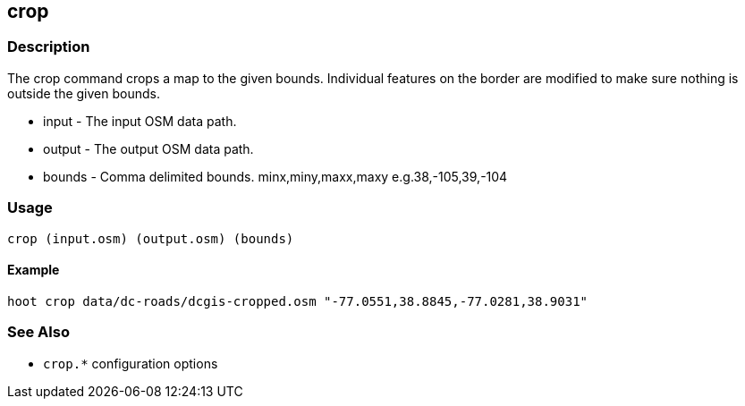 [[crop]]
== crop

=== Description

The +crop+ command crops a map to the given bounds. Individual features on the border are modified to make sure nothing 
is outside the given bounds.

* +input+  - The input OSM data path.
* +output+ - The output OSM data path.
* +bounds+ - Comma delimited bounds. minx,miny,maxx,maxy e.g.38,-105,39,-104

=== Usage

--------------------------------------
crop (input.osm) (output.osm) (bounds)
--------------------------------------

==== Example

--------------------------------------
hoot crop data/dc-roads/dcgis-cropped.osm "-77.0551,38.8845,-77.0281,38.9031" 
--------------------------------------

=== See Also

* `crop.*` configuration options
